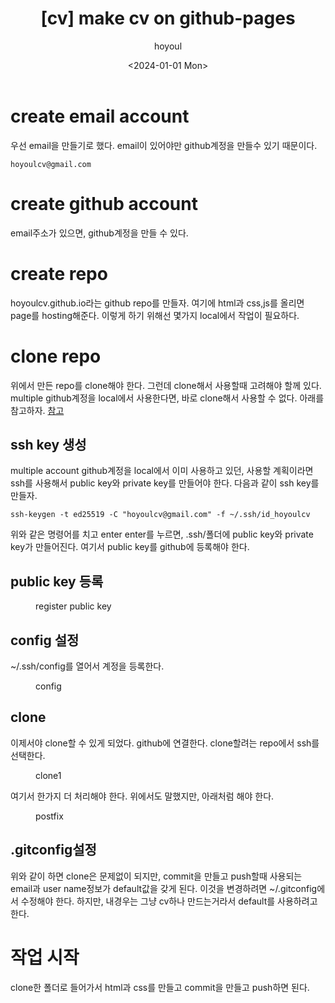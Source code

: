 :PROPERTIES:
:ID:       296BDD6B-F828-452A-8520-FF1DCF596F33
:mtime:    20240101212739 20240101193542 20240101182943 20240101172924
:ctime:    20240101172924
:END:
#+title: [cv] make cv on github-pages
#+AUTHOR: hoyoul
#+EMAIL: hoyoul.park@gmail.com
#+DATE: <2024-01-01 Mon>
#+DESCRIPTION: make cv pages
#+HUGO_DRAFT: true
* create email account
우선 email을 만들기로 했다. email이 있어야만 github계정을 만들수 있기
때문이다.
 #+begin_example
hoyoulcv@gmail.com
 #+end_example
* create github account
email주소가 있으면, github계정을 만들 수 있다.
* create repo
hoyoulcv.github.io라는 github repo를 만들자. 여기에 html과 css,js를
올리면 page를 hosting해준다. 이렇게 하기 위해선 몇가지 local에서
작업이 필요하다.
* clone repo
위에서 만든 repo를 clone해야 한다. 그런데 clone해서 사용할때 고려해야
할께 있다. multiple github계정을 local에서 사용한다면, 바로 clone해서
사용할 수 없다. 아래를 참고하자.
[[file:github_multiple_account_and_cooperate_team.org][참고]]
** ssh key 생성
multiple account github계정을 local에서 이미 사용하고 있던, 사용할
계획이라면 ssh를 사용해서 public key와 private key를 만들어야
한다. 다음과 같이 ssh key를 만들자.

 #+begin_example
ssh-keygen -t ed25519 -C "hoyoulcv@gmail.com" -f ~/.ssh/id_hoyoulcv
 #+end_example

 위와 같은 명령어를 치고 enter enter를 누르면, .ssh/폴더에 public
 key와 private key가 만들어진다. 여기서 public key를 github에 등록해야
 한다.
** public key 등록
#+CAPTION: register public key
#+NAME: register public key
#+attr_html: :width 400px
#+attr_latex: :width 100px
[[../static/img/github/register_publickey1.png]]
** config 설정
~/.ssh/config를 열어서 계정을 등록한다.
#+CAPTION: config
#+NAME: config
#+attr_html: :width 400px
#+attr_latex: :width 100px
[[../static/img/github/config.png]]
** clone
이제서야 clone할 수 있게 되었다. github에 연결한다. clone할려는
repo에서 ssh를 선택한다.
#+CAPTION: clone1
#+NAME: clone1
#+attr_html: :width 400px
#+attr_latex: :width 100px
[[../static/img/github/gitclone1.png]]

여기서 한가지 더 처리해야 한다. 위에서도 말했지만, 아래처럼 해야 한다.
#+CAPTION: postfix
#+NAME: postfix
#+attr_html: :width 400px
#+attr_latex: :width 100px
[[../static/img/github/gitclone-postfix.png]]
** .gitconfig설정
위와 같이 하면 clone은 문제없이 되지만, commit을 만들고 push할때
사용되는 email과 user name정보가 default값을 갖게 된다. 이것을
변경하려면 ~/.gitconfig에서 수정해야 한다. 하지만, 내경우는 그냥
cv하나 만드는거라서 default를 사용하려고 한다.

* 작업 시작
clone한 폴더로 들어가서 html과 css를 만들고 commit을 만들고 push하면
된다.

